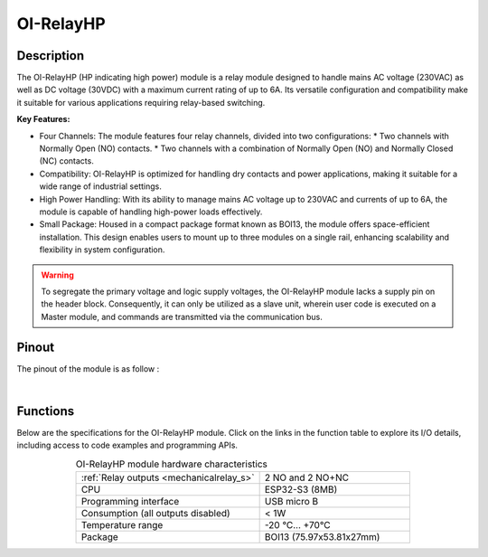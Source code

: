 .. _OI-RelayHP:

OI-RelayHP
==========

Description
-----------

The OI-RelayHP (HP indicating high power) module is a relay module designed to handle mains AC voltage (230VAC) as well as DC voltage (30VDC) with a maximum current rating of up to 6A.
Its versatile configuration and compatibility make it suitable for various applications requiring relay-based switching.

**Key Features:**

* Four Channels: The module features four relay channels, divided into two configurations:
  * Two channels with Normally Open (NO) contacts.
  * Two channels with a combination of Normally Open (NO) and Normally Closed (NC) contacts.
* Compatibility: OI-RelayHP is optimized for handling dry contacts and power applications, making it suitable for a wide range of industrial settings.
* High Power Handling: With its ability to manage mains AC voltage up to 230VAC and currents of up to 6A, the module is capable of handling high-power loads effectively.
* Small Package: Housed in a compact package format known as BOI13, the module offers space-efficient installation. 
  This design enables users to mount up to three modules on a single rail, enhancing scalability and flexibility in system configuration.

.. warning::
  To segregate the primary voltage and logic supply voltages, the OI-RelayHP module lacks a supply pin on the header block. 
  Consequently, it can only be utilized as a slave unit, wherein user code is executed on a Master module, and commands are transmitted via the communication bus.

Pinout
------

The pinout of the module is as follow : 

.. image:: ../_static/mapping_relayHP.png
    :width: 600
    :alt: OI-RelayHP mapping
    :align: center

|

Functions
---------

Below are the specifications for the OI-RelayHP module. Click on the links in the function table to explore its I/O details, including access to code examples and programming APIs.

.. list-table:: OI-RelayHP module hardware characteristics
   :widths: 55 45
   :align: center

   * - :ref:`Relay outputs <mechanicalrelay_s>`
     - 2 NO and 2 NO+NC
   * - CPU
     - ESP32-S3 (8MB)
   * - Programming interface
     - USB micro B
   * - Consumption (all outputs disabled)
     - < 1W
   * - Temperature range
     - -20 °C... +70°C
   * - Package
     - BOI13 (75.97x53.81x27mm)

